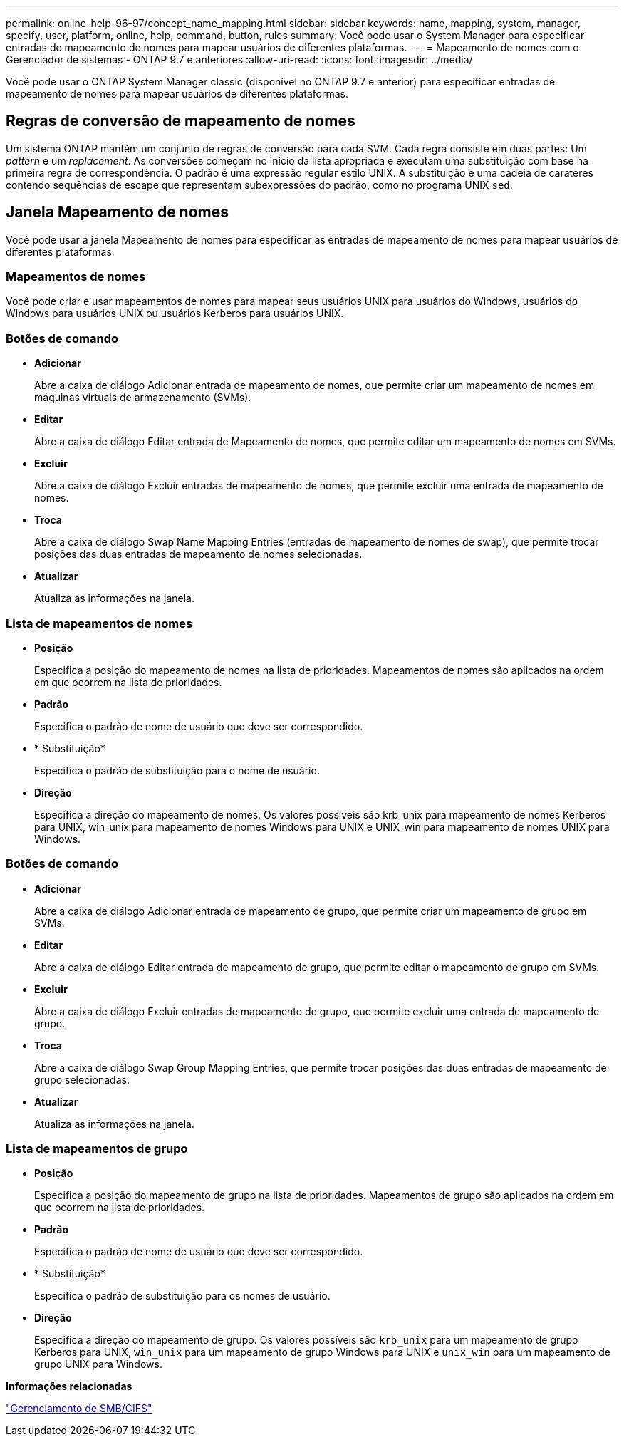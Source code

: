 ---
permalink: online-help-96-97/concept_name_mapping.html 
sidebar: sidebar 
keywords: name, mapping, system, manager, specify, user, platform, online, help, command, button, rules 
summary: Você pode usar o System Manager para especificar entradas de mapeamento de nomes para mapear usuários de diferentes plataformas. 
---
= Mapeamento de nomes com o Gerenciador de sistemas - ONTAP 9.7 e anteriores
:allow-uri-read: 
:icons: font
:imagesdir: ../media/


[role="lead"]
Você pode usar o ONTAP System Manager classic (disponível no ONTAP 9.7 e anterior) para especificar entradas de mapeamento de nomes para mapear usuários de diferentes plataformas.



== Regras de conversão de mapeamento de nomes

Um sistema ONTAP mantém um conjunto de regras de conversão para cada SVM. Cada regra consiste em duas partes: Um _pattern_ e um _replacement_. As conversões começam no início da lista apropriada e executam uma substituição com base na primeira regra de correspondência. O padrão é uma expressão regular estilo UNIX. A substituição é uma cadeia de carateres contendo sequências de escape que representam subexpressões do padrão, como no programa UNIX `sed`.



== Janela Mapeamento de nomes

Você pode usar a janela Mapeamento de nomes para especificar as entradas de mapeamento de nomes para mapear usuários de diferentes plataformas.



=== Mapeamentos de nomes

Você pode criar e usar mapeamentos de nomes para mapear seus usuários UNIX para usuários do Windows, usuários do Windows para usuários UNIX ou usuários Kerberos para usuários UNIX.



=== Botões de comando

* *Adicionar*
+
Abre a caixa de diálogo Adicionar entrada de mapeamento de nomes, que permite criar um mapeamento de nomes em máquinas virtuais de armazenamento (SVMs).

* *Editar*
+
Abre a caixa de diálogo Editar entrada de Mapeamento de nomes, que permite editar um mapeamento de nomes em SVMs.

* *Excluir*
+
Abre a caixa de diálogo Excluir entradas de mapeamento de nomes, que permite excluir uma entrada de mapeamento de nomes.

* *Troca*
+
Abre a caixa de diálogo Swap Name Mapping Entries (entradas de mapeamento de nomes de swap), que permite trocar posições das duas entradas de mapeamento de nomes selecionadas.

* *Atualizar*
+
Atualiza as informações na janela.





=== Lista de mapeamentos de nomes

* *Posição*
+
Especifica a posição do mapeamento de nomes na lista de prioridades. Mapeamentos de nomes são aplicados na ordem em que ocorrem na lista de prioridades.

* *Padrão*
+
Especifica o padrão de nome de usuário que deve ser correspondido.

* * Substituição*
+
Especifica o padrão de substituição para o nome de usuário.

* *Direção*
+
Especifica a direção do mapeamento de nomes. Os valores possíveis são krb_unix para mapeamento de nomes Kerberos para UNIX, win_unix para mapeamento de nomes Windows para UNIX e UNIX_win para mapeamento de nomes UNIX para Windows.





=== Botões de comando

* *Adicionar*
+
Abre a caixa de diálogo Adicionar entrada de mapeamento de grupo, que permite criar um mapeamento de grupo em SVMs.

* *Editar*
+
Abre a caixa de diálogo Editar entrada de mapeamento de grupo, que permite editar o mapeamento de grupo em SVMs.

* *Excluir*
+
Abre a caixa de diálogo Excluir entradas de mapeamento de grupo, que permite excluir uma entrada de mapeamento de grupo.

* *Troca*
+
Abre a caixa de diálogo Swap Group Mapping Entries, que permite trocar posições das duas entradas de mapeamento de grupo selecionadas.

* *Atualizar*
+
Atualiza as informações na janela.





=== Lista de mapeamentos de grupo

* *Posição*
+
Especifica a posição do mapeamento de grupo na lista de prioridades. Mapeamentos de grupo são aplicados na ordem em que ocorrem na lista de prioridades.

* *Padrão*
+
Especifica o padrão de nome de usuário que deve ser correspondido.

* * Substituição*
+
Especifica o padrão de substituição para os nomes de usuário.

* *Direção*
+
Especifica a direção do mapeamento de grupo. Os valores possíveis são `krb_unix` para um mapeamento de grupo Kerberos para UNIX, `win_unix` para um mapeamento de grupo Windows para UNIX e `unix_win` para um mapeamento de grupo UNIX para Windows.



*Informações relacionadas*

https://docs.netapp.com/us-en/ontap/smb-admin/index.html["Gerenciamento de SMB/CIFS"]
